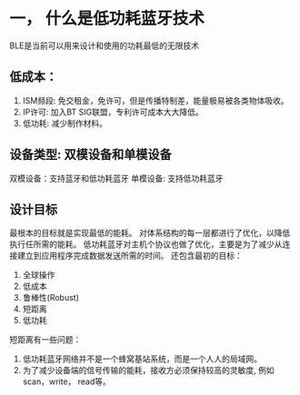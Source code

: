 * 一， 什么是低功耗蓝牙技术
BLE是当前可以用来设计和使用的功耗最低的无限技术
** 低成本：
1. ISM频段: 免交租金，免许可，但是传播特制差，能量极易被各类物体吸收。
2. IP许可: 加入BT SIG联盟，专利许可成本大大降低。
3. 低功耗: 减少制作材料。

** 设备类型: 双模设备和单模设备
双模设备：支持蓝牙和低功耗蓝牙
单模设备: 支持低功耗蓝牙
** 设计目标
最根本的目标就是实现最低的能耗。
对体系结构的每一层都进行了优化，以降低执行任所需的能耗。
低功耗蓝牙对主机个协议也做了优化，主要是为了减少从连接建立到应用程序完成数据发送所需的时间。
还包含最初的目标：
1) 全球操作
2) 低成本
3) 鲁棒性(Robust)
4) 短距离
5) 低功耗
短距离有一些问题：
1) 低功耗蓝牙网络并不是一个蜂窝基站系统，而是一个人人的局域网。
2) 为了减少设备端的信号传输的能耗，接收方必须保持较高的灵敏度, 例如scan，write， read等。
